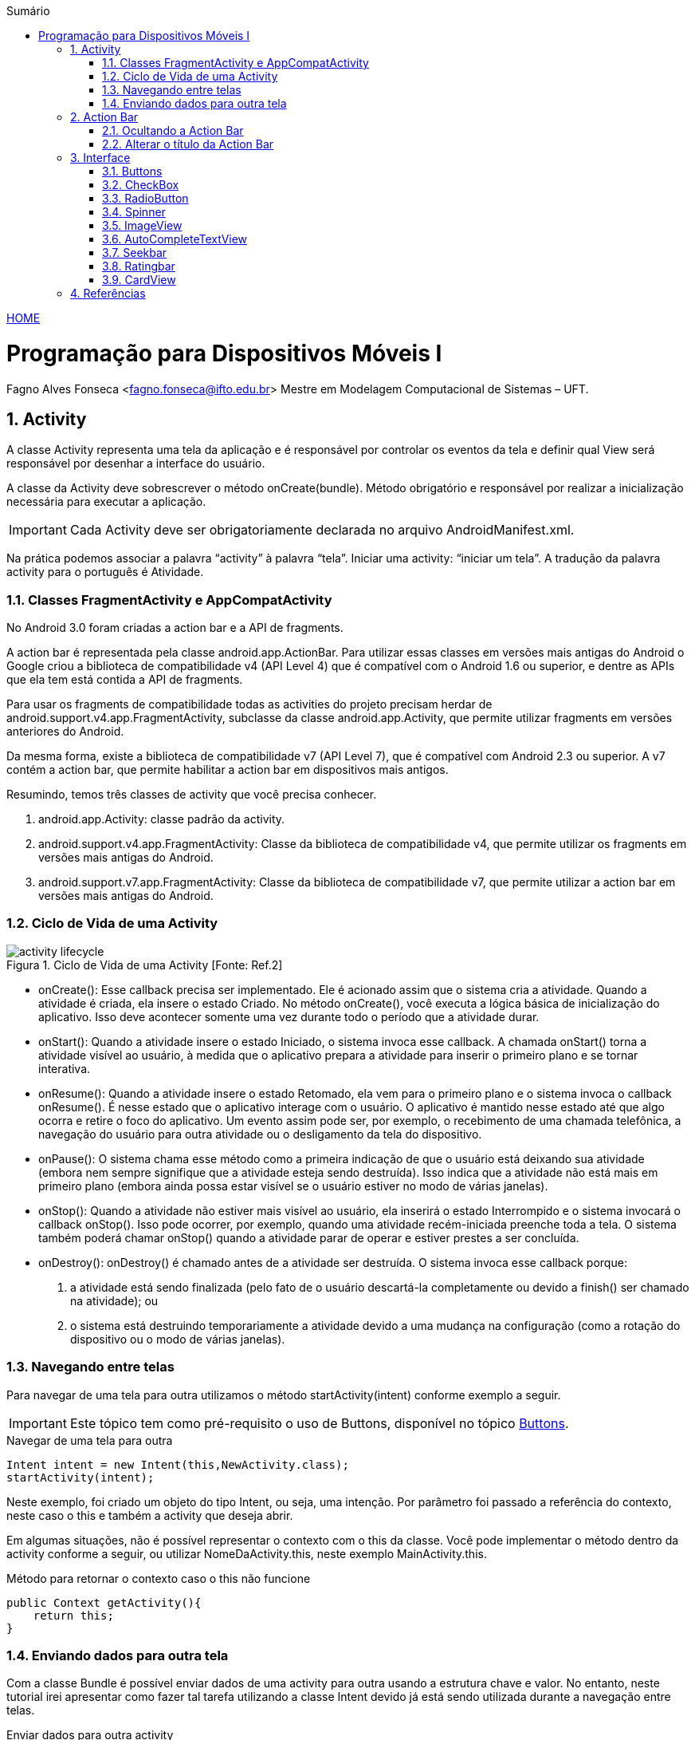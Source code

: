 //caminho padrão para imagens
:imagesdir: ../images
:figure-caption: Figura
:doctype: book

//gera apresentacao
//pode se baixar os arquivos e add no diretório
:revealjsdir: https://cdnjs.cloudflare.com/ajax/libs/reveal.js/3.8.0

//GERAR ARQUIVOS
//make slides
//make ebook

//Estilo do Sumário
:toc2: 
//após os : insere o texto que deseja ser visível
:toc-title: Sumário
:figure-caption: Figura
//numerar titulos
:numbered:
:source-highlighter: highlightjs
:icons: font
:chapter-label:
:doctype: book
:lang: pt-BR    
//3+| mesclar linha tabela

link:https://fagno.github.io/des-movel-i-ifto/[HOME]

= Programação para Dispositivos Móveis I
Fagno Alves Fonseca <fagno.fonseca@ifto.edu.br>
Mestre em Modelagem Computacional de Sistemas – UFT.

== Activity

A classe Activity representa uma tela da aplicação e é responsável por controlar os eventos da tela e definir qual View será responsável por desenhar a interface do usuário.

A classe da Activity deve sobrescrever o método onCreate(bundle). Método obrigatório e responsável por realizar a inicialização necessária para executar a aplicação.

IMPORTANT: Cada Activity deve ser obrigatoriamente declarada no arquivo AndroidManifest.xml.

Na prática podemos associar a palavra “activity” à palavra “tela”. Iniciar uma activity: “iniciar um tela”. A tradução da palavra activity para o português é Atividade. 

=== Classes FragmentActivity e AppCompatActivity

No Android 3.0 foram criadas a action bar e a API de fragments.

A action bar é representada pela classe android.app.ActionBar. Para utilizar essas classes em versões mais antigas do Android o Google criou a biblioteca de compatibilidade v4 (API Level 4) que é compatível com o Android 1.6 ou superior, e dentre as APIs que ela tem está contida a API
de fragments.

Para usar os fragments de compatibilidade todas as activities do projeto precisam herdar de android.support.v4.app.FragmentActivity, subclasse da
classe android.app.Activity, que permite utilizar fragments em versões anteriores do Android. 

Da mesma forma, existe a biblioteca de compatibilidade v7 (API Level 7), que é compatível com Android 2.3 ou superior. A v7 contém a action bar, que permite habilitar a action bar em dispositivos mais antigos. 

Resumindo, temos três classes de activity que você precisa
conhecer.

1. android.app.Activity: classe padrão da activity.
2. android.support.v4.app.FragmentActivity: Classe da
biblioteca de compatibilidade v4, que permite utilizar os
fragments em versões mais antigas do Android.
3. android.support.v7.app.FragmentActivity: Classe da
biblioteca de compatibilidade v7, que permite utilizar a action bar
em versões mais antigas do Android.

=== Ciclo de Vida de uma Activity

.Ciclo de Vida de uma Activity [Fonte: Ref.2]
image::activity_lifecycle.png[] 

- onCreate(): Esse callback precisa ser implementado. Ele é acionado assim que o sistema cria a atividade. Quando a atividade é criada, ela insere o estado Criado. No método onCreate(), você executa a lógica básica de inicialização do aplicativo. Isso deve acontecer somente uma vez durante todo o período que a atividade durar. 

- onStart(): Quando a atividade insere o estado Iniciado, o sistema invoca esse callback. A chamada onStart() torna a atividade visível ao usuário, à medida que o aplicativo prepara a atividade para inserir o primeiro plano e se tornar interativa.

- onResume(): Quando a atividade insere o estado Retomado, ela vem para o primeiro plano e o sistema invoca o callback onResume(). É nesse estado que o aplicativo interage com o usuário. O aplicativo é mantido nesse estado até que algo ocorra e retire o foco do aplicativo. Um evento assim pode ser, por exemplo, o recebimento de uma chamada telefônica, a navegação do usuário para outra atividade ou o desligamento da tela do dispositivo.

- onPause(): O sistema chama esse método como a primeira indicação de que o usuário está deixando sua atividade (embora nem sempre signifique que a atividade esteja sendo destruída). Isso indica que a atividade não está mais em primeiro plano (embora ainda possa estar visível se o usuário estiver no modo de várias janelas).

- onStop(): Quando a atividade não estiver mais visível ao usuário, ela inserirá o estado Interrompido e o sistema invocará o callback onStop(). Isso pode ocorrer, por exemplo, quando uma atividade recém-iniciada preenche toda a tela. O sistema também poderá chamar onStop() quando a atividade parar de operar e estiver prestes a ser concluída.

- onDestroy(): onDestroy() é chamado antes de a atividade ser destruída. O sistema invoca esse callback porque:

1. a atividade está sendo finalizada (pelo fato de o usuário descartá-la completamente ou devido a finish() ser chamado na atividade); ou
2. o sistema está destruindo temporariamente a atividade devido a uma mudança na configuração (como a rotação do dispositivo ou o modo de várias janelas).

=== Navegando entre telas
//INCLUIR DEPOIS exemplo de uso do método startActivityForResult()

Para navegar de uma tela para outra utilizamos o método startActivity(intent) conforme exemplo a seguir. 

IMPORTANT: Este tópico tem como pré-requisito o uso de Buttons, disponível no tópico <<#_buttons,Buttons>>.

.Navegar de uma tela para outra
[source, java]
----
Intent intent = new Intent(this,NewActivity.class);
startActivity(intent);
----

Neste exemplo, foi criado um objeto do tipo Intent, ou seja, uma intenção. Por parâmetro foi passado a referência do contexto, neste caso o this e também a activity que deseja abrir.

Em algumas situações, não é possível representar o contexto com o this da classe. Você pode implementar o método dentro da activity conforme a seguir, ou utilizar NomeDaActivity.this, neste exemplo MainActivity.this.

.Método para retornar o contexto caso o this não funcione
[source, java]
----
public Context getActivity(){
    return this;
}
----

=== Enviando dados para outra tela

Com a classe Bundle é possível enviar dados de uma activity para outra usando a estrutura chave e valor. No entanto, neste tutorial irei apresentar como fazer tal tarefa utilizando a classe Intent devido já está sendo utilizada durante a navegação entre telas.

.Enviar dados para outra activity
[source, java]
----
Intent intent = new Intent(this,NewActivity.class);
intent.putExtra("chave","Android Studio!");
startActivity(intent);
----

Para ler o parâmetro na outra activity faça conforme a seguir.

.Enviar dados para outra activity
[source, java]
----
Intent intent = getIntent();
String valor = intent.getStringExtra("chave");
----

Se você imprimir o valor da String "valor" a saída será "Android Studio!".

== Action Bar

Apresenta aos usuários as possíveis ações disponíveis no aplicativo. Neste barra, é possivel definir título do aplicativo ou telas, controle de navegação, botões customizados com as principais funções do aplicativo e menu flutuante.   

=== Ocultando a Action Bar

Ao criar uma Activity, a Action Bar é inserida por padrão, para desabalitar, ação desejável em algumas situações, por exemplo, em um form de login. O método onCreate() a seguir apresenta como fazer.

.Desabilitar a Action Bar em uma Activity
[source, java]
----
public class MainActivity extends AppCompatActivity {
    @Override
    protected void onCreate(Bundle savedInstanceState) {
        super.onCreate(savedInstanceState);
        setContentView(R.layout.activity_main);

        //oculta a ActionBar
        getSupportActionBar().hide();

    }
}
----

=== Alterar o título da Action Bar

A instrução a seguir define um título para a activity.

.Define um título para a ActionBar
[source, java]
----
getSupportActionBar().setTitle("Home");
----

//=== Voltar para a tela anterior

//== Layouts no Android

== Interface

//=== Mensagens

=== Buttons

Neste tópico iremos conhecer algumas maneiras de criar eventos para botões.

O exemplo 1, demontra como criar um evento utilizando o método setOnClickListener(). Acão criada dentro do método Oncreate().

.Ação botão - exemplo 1
[source, java]
----
Button button = findViewById(R.id.button1);
button.setOnClickListener(new View.OnClickListener() {
    @Override
    public void onClick(View v) {

        Toast.makeText(getActivity(),"Olá Turma!",Toast.LENGTH_LONG).show();

    }
});
----

O exemplo 2 define um método para cada ação de botão. Através do método setOnClickListener() é passado por parâmetro o nome do método que você deseja definir a ação do botão. Observe a estrutura do método acaobotao() definido no exemplo 2 acima. 

.Ação botão - exemplo 2
[source, java]
----
@Override
protected void onCreate(Bundle savedInstanceState) {
    super.onCreate(savedInstanceState);
    setContentView(R.layout.activity_main);

    Button button = findViewById(R.id.button1);
    button.setOnClickListener(acaobotao());
}

private View.OnClickListener acaobotao() {
    return new Button.OnClickListener(){
        @Override
        public void onClick(View v) {
            Toast.makeText(getActivity(),"Olá Turma!",Toast.LENGTH_LONG).show();
        }
    };
}
----

O exemplo 3 apresenta outra maneira de definir ações de clique do botão. Neste exemplo, é necessário definir no arquivo activity_main.xml o atributo android:onClick="acaobotao" com o nome do método de ação do botão. Este atributo informa que o método será chamado na activity, sendo necessário que você faça a definição deste métodos.

.Ação botão - exemplo 3
[source, xml]
----
<Button
        android:id="@+id/button"
        android:layout_width="wrap_content"
        android:layout_height="wrap_content"
        android:onClick="acaobotao"
        android:text="@string/button" />
----

.Método que faz referência ao atributo onClick do arquivo .xml
[source, java]
----
public void acaobotao(View view) {

        Toast.makeText(getActivity(),"Olá Turma!",Toast.LENGTH_LONG).show();
 
}
----

=== CheckBox

O Checkbox permite criar uma caixa de marcação múltipla. Alguns métodos no uso do CheckBox se faz importante. Por exemplo, para verificar se o checkbox está marcado ou não, utilize o método isChecked().

.Métodos CheckBox
[source, java]
----
CheckBox check = (CheckBox)findViewById(R.id.check1);
boolean valor = check.isChecked();
----

Para imprimir o valor "text" do checkbox utilize o método getText().

=== RadioButton

O componente Radio Button permite selecionar apenas uma única opção de uma lista. A classe RadioGroup define um grupo que contém a lista de opções, na qual, cada opção é representada por um RadioButton.

Para identificar o "id" do RadioButton selecionado utilize o método getCheckedRadioButtonId() da classe RadioGroup. 

.Exemplo de como identificar o Id do RadioButton selecionado
[source, java]
----
int idRBSelecionado = radioGroup.getCheckedRadioButtonId();
if(idRBSelecionado > 0){
    radioButtonSelecionado = findViewById( idRBSelecionado );
}
----

=== Spinner

O Spinner permite criar um combo com opções na tela. A tabela 1 a seguir apresenta os métodos de referência ao item selecionado.

.Métodos de referência ao item selecionado
|===
| *Método*  | *Descrição*
| getSelectedItem() | Retorna o item selecionado
| getSelectedItemId() | Retorna o id do item selecionado
| getSelectedItemPosition() | Retorna a posição do item selecionado. Posição equivalente ao array fornecido para o spinner.
|===

O exemplo a seguir descreve como utilizar o spinner para selecioanr um item da lista.

.activity_main.xml
[source, xml]
----
...
<Spinner
    android:id="@+id/spinner"
    ... />

<TextView
    android:id="@+id/textView"
    ... />
...
----

.MainActivity.java
[source, java]
----
public class MainActivity extends AppCompatActivity {

    Spinner spinner;
    ArrayAdapter adapter;
    TextView textView;

    @Override
    protected void onCreate(Bundle savedInstanceState) {
        super.onCreate(savedInstanceState);
        setContentView(R.layout.activity_main);

        List<String> nomes = new ArrayList();
        nomes.add("Pessoa 1");
        nomes.add("Pessoa 2");
        nomes.add("Pessoa 3");

        spinner = findViewById(R.id.spinner);
        textView = findViewById(R.id.textView);

        adapter = new ArrayAdapter(this,android.R.layout.simple_spinner_item,nomes);
        adapter.setDropDownViewResource(android.R.layout.simple_spinner_item);
        spinner.setAdapter(adapter);

        spinner.setOnItemSelectedListener(new AdapterView.OnItemSelectedListener() {
            @Override
            public void onItemSelected(AdapterView<?> parent, View view, int position, long id) {
                textView.setText(spinner.getSelectedItem().toString());
            }
            
            @Override
            public void onNothingSelected(AdapterView<?> parent) {

            }
        });

    }
}
----

O resultado é apresenta na imagem a seguir.

.Executando o App 
image::spinnerresultadoapp.png[]

=== ImageView

Para carregar uma imagem em um ImageView utilize o método setImageResource() da classe ImageView. A seguir é apresentado um exemplo.

.activity_main.xml
[source, xml]
----
...
<ImageView
    android:id="@+id/imageView"
    android:layout_width="match_parent"
    android:layout_height="match_parent"
</ImageView>
...
----

.MainActivity.java
[source, java]
----
...
ImageView imageView = findViewById(R.id.imageView);
imageView.setsetImageResource( id );
...
----

=== AutoCompleteTextView

O componente AutoCompleteTextView é um campo de texto editável. Ele possibilita a entrada de texto e forneça sugestões para preenchimento automático. Utilizando quando deseja carregar uma lista de valores, e ao invés de selecionar um item em uma lista, você digita parte do texto e os resultados serão exibidos.

No exemplo a seguir, iremos apresentar um simples exemplo que carrega opções de frutas conforme texto digitado. Neste exemplo, foi criado uma instância de ArrayAdapter que recebe a lista de frutas, sendo carregado a seguir utilizando o método setAdapter() do autoCompleteTextView. Utilização bem semelhante ao uso do listView.

.MainActivity.java
[source, java]
----
...
public class MainActivity extends AppCompatActivity {

    AutoCompleteTextView autoCompleteTextView;

    @Override
    protected void onCreate(Bundle savedInstanceState) {
        super.onCreate(savedInstanceState);
        setContentView(R.layout.activity_main);

        autoCompleteTextView = (AutoCompleteTextView) findViewById(R.id.autoCompleteTextView);

        List<String> frutas = new ArrayList();
        frutas.add("Banana");
        frutas.add("Uva");
        frutas.add("Pera");
        frutas.add("Morango");
        frutas.add("Melão");
        frutas.add("Maçã");
        frutas.add("Abacaxi");
        frutas.add("Melancia");

        ArrayAdapter adapter = new ArrayAdapter(this,android.R.layout.simple_dropdown_item_1line,frutas);
        autoCompleteTextView.setAdapter(adapter);
        
    }
}
...
----

No layout activity_main.xml é necessário definir o componente AutoCompleteTextView conforme a seguir.

.activity_main.xml
[source, xml]
----
...
<AutoCompleteTextView
    android:id="@+id/autoCompleteTextView"
    android:layout_width="match_parent"
    android:layout_height="wrap_content"/>
...
----

Na figura a seguir, é apresentado a execução do exemplo.

.Executando o App 
image::autoCompleteTextView.png[]

=== Seekbar

SeekBar é um componente que define uma barra de progresso com nível. Você pode definir uma valor máximo, sendo o valor mínimo 0. 

O método setOnSeekBarChangeListener() retorna através do parâmetro "progress" o nível selecionado.

Atributos importantes do componente:

- a propriedade "max" define o valor valor máximo da SeekBar.

.Seekbar
image::seekbar.png[]

.MainActivity.java
[source, java]
----
...
SeekBar seekBar = findViewById(R.id.seekBar);

seekBar.setOnSeekBarChangeListener(new SeekBar.OnSeekBarChangeListener() {
    @Override
    public void onProgressChanged(SeekBar seekBar, int progress, boolean fromUser) {

        //@param "progress": indica o nível selecionado
        Toast.makeText(MainActivity.this,String.valueOf(progress),Toast.LENGTH_SHORT).show();

    }

    @Override
    public void onStartTrackingTouch(SeekBar seekBar) {

    }

    @Override
    public void onStopTrackingTouch(SeekBar seekBar) {

    }
});
...
----

=== Ratingbar

Semelhante ao Seekbar, o Ratingbar  mostra uma classificação em estrelas.

.Ratingbar
image::ratingbar.png[]

O método setOnRatingBarChangeListener() retorna através do parâmetro "rating" o nível selecionado de acordo a quantidade de estrelas.

Atributos importantes do componente:

- numStars: define o número de itens (estrelas);

- rating: define o valor padrão do nível classificação;

- stepSize: define o incremento do nível classificação.

.MainActivity.java
[source, java]
----
...
RatingBar ratingBar = findViewById(R.id.ratingBar);

ratingBar.setOnRatingBarChangeListener(new RatingBar.OnRatingBarChangeListener() {
    @Override
    public void onRatingChanged(RatingBar ratingBar, float rating, boolean fromUser) {
        
        //@param "rating": indica o nível selecionado
        Toast.makeText(MainActivity.this,String.valueOf(rating),Toast.LENGTH_SHORT).show();

    }
});
...
----

//=== Date e Time

=== CardView

Um layout baseado em cards, permite exibir dados em contêineres com estilo semelhante. Esses contêineres são frequentemente usados em listas para armazenar as informações de cada item. No android, temos a API CardView como uma maneira fácil de mostrar informações dentro de cards que têm uma aparência consistente em toda a plataforma. 

Os cards são uma maneira fácil de conter um grupo de visualizações e, ao mesmo tempo, fornecer um estilo consistente para o contêiner.

Use estas propriedades para personalizar a aparência do widget CardView:

- Para definir o raio do canto nos layouts, use o atributo card_view:cardCornerRadius.

- Para definir o raio do canto no código, use o método CardView.setRadius.

- Para definir a cor do plano de fundo de um card, use o atributo card_view:cardBackgroundColor.

==== Adicionar as dependências
 
No modo design você pode adicionar o widget CardView, caso não tenha baixado a dependência o Android Studio irá solicitar. No entato, você pode adicionar a seguinte dependência ao arquivo build.gradle do módulo do app conforme a seguir.

.build.gradle(:app)
[source, java]
----
dependencies {
    implementation 'androidx.cardview:cardview:1.0.0'
}
----

==== Criar Cards

Para usar o CardView, você precisa adicioná-lo ao arquivo de layout conforme exemplo a seguir. Use-o como um grupo de visualização para conter outras visualizações. Neste exemplo, você deve adicionar ao CardView os componentes que representam as informações dos itens.

.itens_card.xml
[source, xml]
----
<?xml version="1.0" encoding="utf-8"?>
<LinearLayout xmlns:android="http://schemas.android.com/apk/res/android"
    xmlns:card_view="http://schemas.android.com/apk/res-auto"
    android:orientation="vertical" android:layout_width="match_parent"
    android:layout_height="wrap_content">

    <!-- A CardView that contains a TextView -->
    <androidx.cardview.widget.CardView
        android:id="@+id/card_view"
        android:layout_width="match_parent"
        android:layout_height="100dp"
        card_view:cardCornerRadius="4dp">

        //itens do card

    </androidx.cardview.widget.CardView>

</LinearLayout>
----

==== RecyclerView

Se o app precisa exibir uma lista de rolagem de elementos com base em grandes conjuntos de dados (ou dados que mudam com frequência), use RecyclerView.

===== Dependência

Assim, como descrito no exemplo do CardView, no modo design você pode adicionar o widget RecyclerView, caso não tenha baixado a dependência o Android Studio irá solicitar. No entato, você pode adicionar a seguinte dependência ao arquivo build.gradle do módulo do app conforme a seguir.

O RecyclerView tem carateristica semelhante ao ListView que você já conhece de exemplos anteriores.

.RecyclerView
[source, java]
----
dependencies {
    implementation 'androidx.recyclerview:recyclerview:1.1.0'
}
----

===== Adicionar RecyclerView ao layout

Agora você pode adicionar o RecyclerView ao arquivo de layout. Por exemplo, o layout a seguir usa RecyclerView como a única visualização de todo o layout:

.itens_card.xml
[source, xml]
----
<?xml version="1.0" encoding="utf-8"?>
<LinearLayout xmlns:android="http://schemas.android.com/apk/res/android"
    xmlns:app="http://schemas.android.com/apk/res-auto"
    xmlns:tools="http://schemas.android.com/tools"
    android:layout_width="match_parent"
    android:layout_height="match_parent"
    android:orientation="vertical"
    tools:context=".MainActivity">


    <androidx.recyclerview.widget.RecyclerView
        android:id="@+id/myRecyclerView"
        android:orientation="vertical"
        android:layout_width="match_parent"
        android:layout_height="match_parent"
        android:scrollbars="vertical"/>

</LinearLayout>
----

===== Definindo a Activity

Depois de adicionar um widget RecyclerView ao layout, acesse um gerenciador para o objeto, conecte-o a um gerenciador de layout e anexe um adaptador para os dados a serem exibidos:

.MyActivity
[source, java]
----
public class MyActivity extends Activity {
    private RecyclerView recyclerView;
    private RecyclerView.Adapter mAdapter;
    private RecyclerView.LayoutManager layoutManager;

    @Override
    protected void onCreate(Bundle savedInstanceState) {
        super.onCreate(savedInstanceState);
        setContentView(R.layout.my_activity);
        recyclerView = (RecyclerView) findViewById(R.id.my_recycler_view);

        // use this setting to improve performance if you know that changes
        // in content do not change the layout size of the RecyclerView
        recyclerView.setHasFixedSize(true);

        // use a linear layout manager
        layoutManager = new LinearLayoutManager(this);
        recyclerView.setLayoutManager(layoutManager);

        // specify an adapter (see also next example)
        mAdapter = new MyAdapter(myDataset);
        recyclerView.setAdapter(mAdapter);
    }
    // ...
}
----

===== Definindo um adapter

Assim como feito no exemplo de lista customizadas, precisamos definir uma adapter para nosso CardView. Você pode utilizar o exemplo feito no conteúdo sobre ListView Customizadas como referência, pois deve ajudar bastante.

Para alimentar todos os seus dados para a lista, você precisa estender a classe RecyclerView.Adapter. Esse objeto cria visualizações para itens e substitui o conteúdo de algumas das visualizações por novos itens de dados quando o item original não está mais visível.

O exemplo de código a seguir mostra uma implementação simples para um conjunto de dados que consiste em uma matriz de strings exibidas usando widgets TextView.

.MyActivity
[source, java]
----
public class MyAdapter extends RecyclerView.Adapter<MyAdapter.MyViewHolder> {
    private String[] mDataset;

    // Provide a reference to the views for each data item
    // Complex data items may need more than one view per item, and
    // you provide access to all the views for a data item in a view holder
    public static class MyViewHolder extends RecyclerView.ViewHolder {
        // each data item is just a string in this case
        public TextView textView;
        public MyViewHolder(TextView v) {
            super(v);
            textView = v;
        }
    }

    // Provide a suitable constructor (depends on the kind of dataset)
    public MyAdapter(String[] myDataset) {
        mDataset = myDataset;
    }

    // Create new views (invoked by the layout manager)
    @Override
    public MyAdapter.MyViewHolder onCreateViewHolder(ViewGroup parent,
                                                    int viewType) {
        // create a new view
        TextView v = (TextView) LayoutInflater.from(parent.getContext())
                .inflate(R.layout.my_text_view, parent, false);
        ...
        MyViewHolder vh = new MyViewHolder(v);
        return vh;
    }

    // Replace the contents of a view (invoked by the layout manager)
    @Override
    public void onBindViewHolder(MyViewHolder holder, int position) {
        // - get element from your dataset at this position
        // - replace the contents of the view with that element
        holder.textView.setText(mDataset[position]);

    }

    // Return the size of your dataset (invoked by the layout manager)
    @Override
    public int getItemCount() {
        return mDataset.length;
    }
}
----

== Referências

1. LECHETA, Ricardo R. Google Android: Aprenda a criar aplicações
para dispositivos móveis com o Android SDK. 5ª ed. – São Paulo:
Novatec, 2016.

1. https://developer.android.com/guide/components/activities/activity-lifecycle?hl=pt-br

1. https://developer.android.com/guide/topics/ui/layout/recyclerview#java

1. https://developer.android.com/guide/topics/ui/layout/cardview
